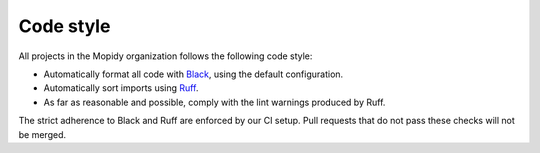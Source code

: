 .. _codestyle:

**********
Code style
**********

All projects in the Mopidy organization follows the following code style:

- Automatically format all code with `Black <https://black.readthedocs.io/>`_,
  using the default configuration.

- Automatically sort imports using `Ruff <https://github.com/astral-sh/ruff>`_.

- As far as reasonable and possible, comply with the lint warnings produced by
  Ruff.

The strict adherence to Black and Ruff are enforced by our CI setup.
Pull requests that do not pass these checks will not be merged.

